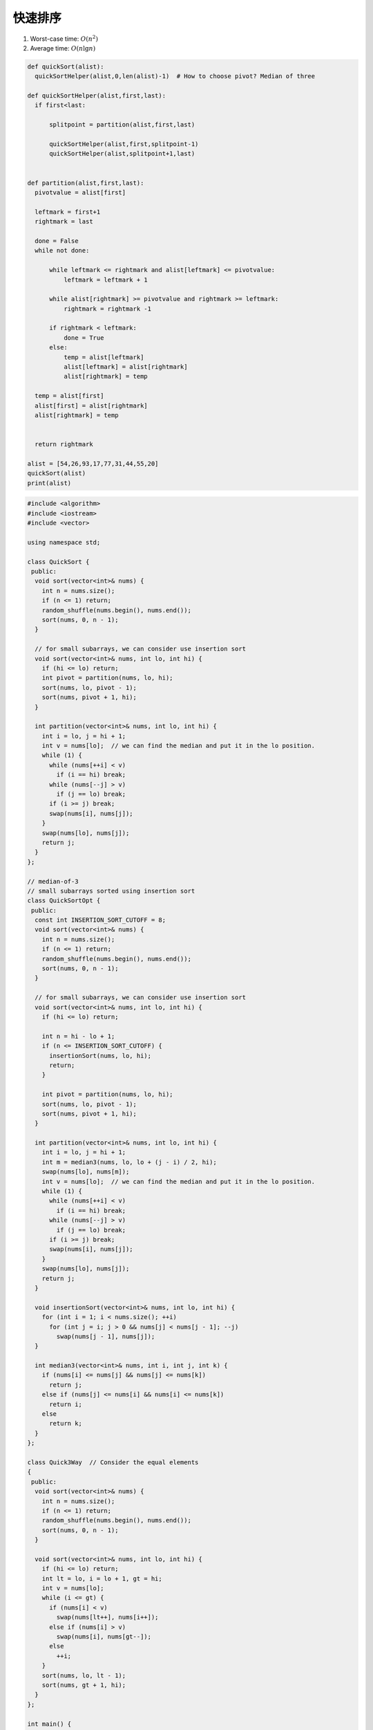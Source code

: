 *******************
快速排序
*******************

1. Worst-case time: :math:`O(n^2)`
2. Average time: :math:`O(n \lg n)`

.. code-block:: python

  def quickSort(alist):
    quickSortHelper(alist,0,len(alist)-1)  # How to choose pivot? Median of three

  def quickSortHelper(alist,first,last):
    if first<last:

        splitpoint = partition(alist,first,last)

        quickSortHelper(alist,first,splitpoint-1)
        quickSortHelper(alist,splitpoint+1,last)


  def partition(alist,first,last):
    pivotvalue = alist[first]

    leftmark = first+1
    rightmark = last

    done = False
    while not done:

        while leftmark <= rightmark and alist[leftmark] <= pivotvalue:
            leftmark = leftmark + 1

        while alist[rightmark] >= pivotvalue and rightmark >= leftmark:
            rightmark = rightmark -1

        if rightmark < leftmark:
            done = True
        else:
            temp = alist[leftmark]
            alist[leftmark] = alist[rightmark]
            alist[rightmark] = temp

    temp = alist[first]
    alist[first] = alist[rightmark]
    alist[rightmark] = temp


    return rightmark

  alist = [54,26,93,17,77,31,44,55,20]
  quickSort(alist)
  print(alist)


.. code-block:: c++

  #include <algorithm>
  #include <iostream>
  #include <vector>
  
  using namespace std;
  
  class QuickSort {
   public:
    void sort(vector<int>& nums) {
      int n = nums.size();
      if (n <= 1) return;
      random_shuffle(nums.begin(), nums.end());
      sort(nums, 0, n - 1);
    }
  
    // for small subarrays, we can consider use insertion sort
    void sort(vector<int>& nums, int lo, int hi) {
      if (hi <= lo) return;
      int pivot = partition(nums, lo, hi);
      sort(nums, lo, pivot - 1);
      sort(nums, pivot + 1, hi);
    }
  
    int partition(vector<int>& nums, int lo, int hi) {
      int i = lo, j = hi + 1;
      int v = nums[lo];  // we can find the median and put it in the lo position.
      while (1) {
        while (nums[++i] < v)
          if (i == hi) break;
        while (nums[--j] > v)
          if (j == lo) break;
        if (i >= j) break;
        swap(nums[i], nums[j]);
      }
      swap(nums[lo], nums[j]);
      return j;
    }
  };
  
  // median-of-3
  // small subarrays sorted using insertion sort
  class QuickSortOpt {
   public:
    const int INSERTION_SORT_CUTOFF = 8;
    void sort(vector<int>& nums) {
      int n = nums.size();
      if (n <= 1) return;
      random_shuffle(nums.begin(), nums.end());
      sort(nums, 0, n - 1);
    }
  
    // for small subarrays, we can consider use insertion sort
    void sort(vector<int>& nums, int lo, int hi) {
      if (hi <= lo) return;
  
      int n = hi - lo + 1;
      if (n <= INSERTION_SORT_CUTOFF) {
        insertionSort(nums, lo, hi);
        return;
      }
  
      int pivot = partition(nums, lo, hi);
      sort(nums, lo, pivot - 1);
      sort(nums, pivot + 1, hi);
    }
  
    int partition(vector<int>& nums, int lo, int hi) {
      int i = lo, j = hi + 1;
      int m = median3(nums, lo, lo + (j - i) / 2, hi);
      swap(nums[lo], nums[m]);
      int v = nums[lo];  // we can find the median and put it in the lo position.
      while (1) {
        while (nums[++i] < v)
          if (i == hi) break;
        while (nums[--j] > v)
          if (j == lo) break;
        if (i >= j) break;
        swap(nums[i], nums[j]);
      }
      swap(nums[lo], nums[j]);
      return j;
    }
  
    void insertionSort(vector<int>& nums, int lo, int hi) {
      for (int i = 1; i < nums.size(); ++i)
        for (int j = i; j > 0 && nums[j] < nums[j - 1]; --j)
          swap(nums[j - 1], nums[j]);
    }
  
    int median3(vector<int>& nums, int i, int j, int k) {
      if (nums[i] <= nums[j] && nums[j] <= nums[k])
        return j;
      else if (nums[j] <= nums[i] && nums[i] <= nums[k])
        return i;
      else
        return k;
    }
  };
  
  class Quick3Way  // Consider the equal elements
  {
   public:
    void sort(vector<int>& nums) {
      int n = nums.size();
      if (n <= 1) return;
      random_shuffle(nums.begin(), nums.end());
      sort(nums, 0, n - 1);
    }
  
    void sort(vector<int>& nums, int lo, int hi) {
      if (hi <= lo) return;
      int lt = lo, i = lo + 1, gt = hi;
      int v = nums[lo];
      while (i <= gt) {
        if (nums[i] < v)
          swap(nums[lt++], nums[i++]);
        else if (nums[i] > v)
          swap(nums[i], nums[gt--]);
        else
          ++i;
      }
      sort(nums, lo, lt - 1);
      sort(nums, gt + 1, hi);
    }
  };
  
  int main() {
    vector<int> test1{9, 7, 6, 5, 4, 3, 2, 1};
    vector<int> test2{5, 7, 6, 5, 4, 3, 5, 5};
    vector<int> test3{5, 7, 6,  5,  4,  3,  5,  5,  10, 9,
                      8, 2, 12, 15, 29, 10, 28, 30, 32};
    QuickSort quickSort;
    QuickSortOpt quickSortOpt;
    Quick3Way quick3Way;
    quickSort.sort(test1);
    quick3Way.sort(test2);
    quickSortOpt.sort(test3);
    for (auto& num : test3) cout << num << " ";
    cout << endl;
  }